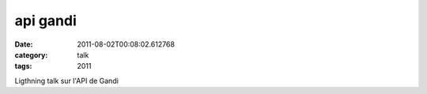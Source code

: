 api gandi
#########
:date: 2011-08-02T00:08:02.612768
:category: talk
:tags: 2011

Ligthning talk sur l'API de Gandi

